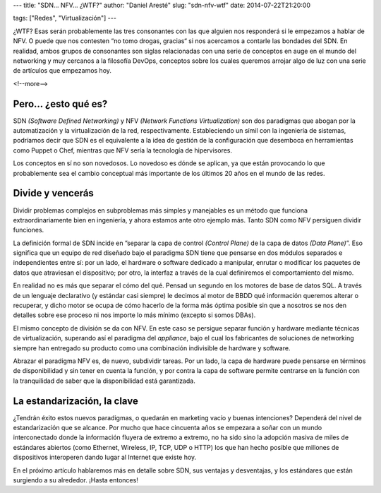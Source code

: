 ---
title: "SDN... NFV... ¿WTF?"
author: "Daniel Aresté"
slug: "sdn-nfv-wtf"
date: 2014-07-22T21:20:00

tags: ["Redes", "Virtualización"]
---

¿WTF? Esas serán probablemente las tres consonantes con las que alguien nos responderá si le empezamos a hablar de NFV. O puede que nos contesten “no tomo drogas, gracias“ si nos acercamos a contarle las bondades del SDN. En realidad, ambos grupos de consonantes son siglas relacionadas con una serie de conceptos en auge en el mundo del networking y muy cercanos a la filosofía DevOps, conceptos sobre los cuales queremos arrojar algo de luz con una serie de artículos que empezamos hoy. 

<!--more-->


Pero… ¿esto qué es?
===================

SDN *(Software Defined Networking)* y NFV *(Network Functions Virtualization)* son dos paradigmas que abogan por la automatización y la virtualización de la red, respectivamente. Estableciendo un símil con la ingeniería de sistemas, podríamos decir que SDN es el equivalente a la idea de gestión de la configuración que desemboca en herramientas como Puppet o Chef, mientras que NFV sería la tecnología de hipervisores.

Los conceptos en sí no son novedosos. Lo novedoso es dónde se aplican, ya que están provocando lo que probablemente sea el cambio conceptual más importante de los últimos 20 años en el mundo de las redes.

Divide y vencerás
=================

Dividir problemas complejos en subproblemas más simples y manejables es un método que funciona extraordinariamente bien en ingeniería, y ahora estamos ante otro ejemplo más. Tanto SDN como NFV persiguen dividir funciones.

La definición formal de SDN incide en ”separar la capa de control *(Control Plane)* de la capa de datos *(Data Plane)*”. Eso significa que un equipo de red diseñado bajo el paradigma SDN tiene que pensarse en dos módulos separados e independientes entre sí: por un lado, el hardware o software dedicado a manipular, enrutar o modificar los paquetes de datos que atraviesan el dispositivo; por otro, la interfaz a través de la cual definiremos el comportamiento del mismo.

En realidad no es más que separar el cómo del qué. Pensad un segundo en los motores de base de datos SQL. A través de un lenguaje declarativo (y estándar casi siempre) le decimos al motor de BBDD qué información queremos alterar o recuperar, y dicho motor se ocupa de cómo hacerlo de la forma más óptima posible sin que a nosotros se nos den detalles sobre ese proceso ni nos importe lo más mínimo (excepto si somos DBAs).

El mismo concepto de división se da con NFV. En este caso se persigue separar función y hardware mediante técnicas de virtualización, superando así el paradigma del *appliance*, bajo el cual los fabricantes de soluciones de networking siempre han entregado su producto como una combinación indivisible de hardware y software.

Abrazar el paradigma NFV es, de nuevo, subdividir tareas. Por un lado, la capa de hardware puede pensarse en términos de disponibilidad y sin tener en cuenta la función, y por contra la capa de software permite centrarse en la función con la tranquilidad de saber que la disponibilidad está garantizada.

La estandarización, la clave
============================

¿Tendrán éxito estos nuevos paradigmas, o quedarán en marketing vacío y buenas intenciones? Dependerá del nivel de estandarización que se alcance. Por mucho que hace cincuenta años se empezara a soñar con un mundo interconectado donde la información fluyera de extremo a extremo, no ha sido sino la adopción masiva de miles de estándares abiertos (como Ethernet, Wireless, IP, TCP, UDP o HTTP) los que han hecho posible que millones de dispositivos interoperen dando lugar al Internet que existe hoy.

En el próximo artículo hablaremos más en detalle sobre SDN, sus ventajas y desventajas, y los estándares que están surgiendo a su alrededor. ¡Hasta entonces!
